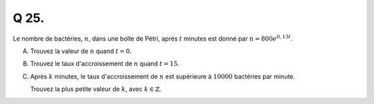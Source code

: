 Q 25.
=====

Le nombre de bactéries, :math:`n`, dans une boîte de Pétri, après :math:`t` minutes est donné par :math:`n = 800e^{0,13t}`.

A)

   Trouvez la valeur de :math:`n` quand :math:`t = 0`.
   
B)

   Trouvez le taux d'accroissement de :math:`n` quand :math:`t = 15`.
   
C)

   Après :math:`k` minutes, le taux d'accroissement de :math:`n` est supérieure à :math:`10 000` bactéries par minute.

   Trouvez la plus petite valeur de :math:`k`, avec :math:`k \in \mathbb{Z}`.

   
